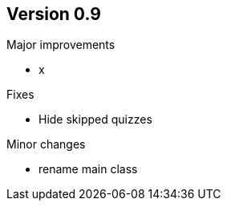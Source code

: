 ## Version 0.9

Major improvements

* x

Fixes

* Hide skipped quizzes

Minor changes

* rename main class
